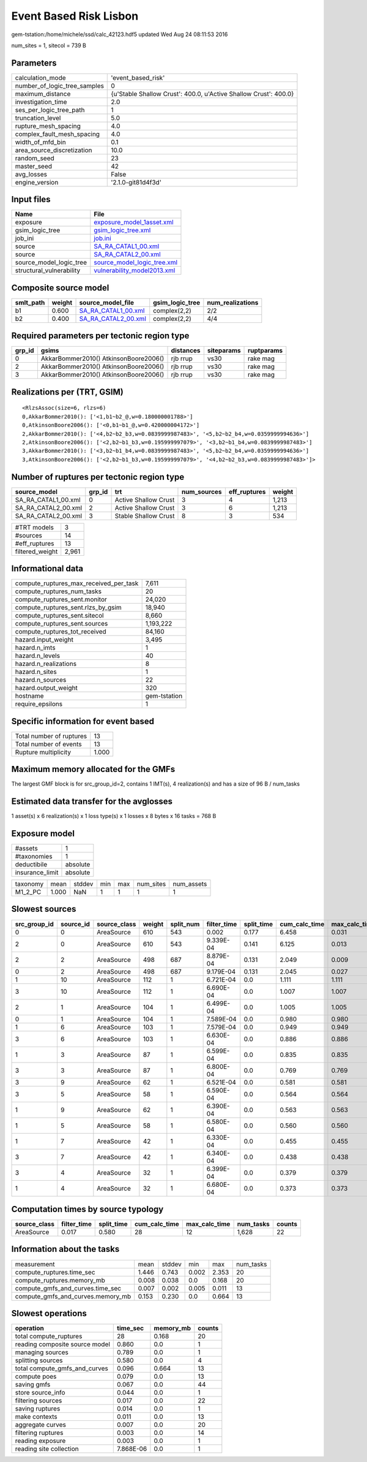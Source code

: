Event Based Risk Lisbon
=======================

gem-tstation:/home/michele/ssd/calc_42123.hdf5 updated Wed Aug 24 08:11:53 2016

num_sites = 1, sitecol = 739 B

Parameters
----------
============================ ================================================================
calculation_mode             'event_based_risk'                                              
number_of_logic_tree_samples 0                                                               
maximum_distance             {u'Stable Shallow Crust': 400.0, u'Active Shallow Crust': 400.0}
investigation_time           2.0                                                             
ses_per_logic_tree_path      1                                                               
truncation_level             5.0                                                             
rupture_mesh_spacing         4.0                                                             
complex_fault_mesh_spacing   4.0                                                             
width_of_mfd_bin             0.1                                                             
area_source_discretization   10.0                                                            
random_seed                  23                                                              
master_seed                  42                                                              
avg_losses                   False                                                           
engine_version               '2.1.0-git81d4f3d'                                              
============================ ================================================================

Input files
-----------
======================== ============================================================
Name                     File                                                        
======================== ============================================================
exposure                 `exposure_model_1asset.xml <exposure_model_1asset.xml>`_    
gsim_logic_tree          `gsim_logic_tree.xml <gsim_logic_tree.xml>`_                
job_ini                  `job.ini <job.ini>`_                                        
source                   `SA_RA_CATAL1_00.xml <SA_RA_CATAL1_00.xml>`_                
source                   `SA_RA_CATAL2_00.xml <SA_RA_CATAL2_00.xml>`_                
source_model_logic_tree  `source_model_logic_tree.xml <source_model_logic_tree.xml>`_
structural_vulnerability `vulnerability_model2013.xml <vulnerability_model2013.xml>`_
======================== ============================================================

Composite source model
----------------------
========= ====== ============================================ =============== ================
smlt_path weight source_model_file                            gsim_logic_tree num_realizations
========= ====== ============================================ =============== ================
b1        0.600  `SA_RA_CATAL1_00.xml <SA_RA_CATAL1_00.xml>`_ complex(2,2)    2/2             
b2        0.400  `SA_RA_CATAL2_00.xml <SA_RA_CATAL2_00.xml>`_ complex(2,2)    4/4             
========= ====== ============================================ =============== ================

Required parameters per tectonic region type
--------------------------------------------
====== ===================================== ========= ========== ==========
grp_id gsims                                 distances siteparams ruptparams
====== ===================================== ========= ========== ==========
0      AkkarBommer2010() AtkinsonBoore2006() rjb rrup  vs30       rake mag  
2      AkkarBommer2010() AtkinsonBoore2006() rjb rrup  vs30       rake mag  
3      AkkarBommer2010() AtkinsonBoore2006() rjb rrup  vs30       rake mag  
====== ===================================== ========= ========== ==========

Realizations per (TRT, GSIM)
----------------------------

::

  <RlzsAssoc(size=6, rlzs=6)
  0,AkkarBommer2010(): ['<1,b1~b2_@,w=0.180000001788>']
  0,AtkinsonBoore2006(): ['<0,b1~b1_@,w=0.420000004172>']
  2,AkkarBommer2010(): ['<4,b2~b2_b3,w=0.0839999987483>', '<5,b2~b2_b4,w=0.0359999994636>']
  2,AtkinsonBoore2006(): ['<2,b2~b1_b3,w=0.195999997079>', '<3,b2~b1_b4,w=0.0839999987483>']
  3,AkkarBommer2010(): ['<3,b2~b1_b4,w=0.0839999987483>', '<5,b2~b2_b4,w=0.0359999994636>']
  3,AtkinsonBoore2006(): ['<2,b2~b1_b3,w=0.195999997079>', '<4,b2~b2_b3,w=0.0839999987483>']>

Number of ruptures per tectonic region type
-------------------------------------------
=================== ====== ==================== =========== ============ ======
source_model        grp_id trt                  num_sources eff_ruptures weight
=================== ====== ==================== =========== ============ ======
SA_RA_CATAL1_00.xml 0      Active Shallow Crust 3           4            1,213 
SA_RA_CATAL2_00.xml 2      Active Shallow Crust 3           6            1,213 
SA_RA_CATAL2_00.xml 3      Stable Shallow Crust 8           3            534   
=================== ====== ==================== =========== ============ ======

=============== =====
#TRT models     3    
#sources        14   
#eff_ruptures   13   
filtered_weight 2,961
=============== =====

Informational data
------------------
====================================== ============
compute_ruptures_max_received_per_task 7,611       
compute_ruptures_num_tasks             20          
compute_ruptures_sent.monitor          24,020      
compute_ruptures_sent.rlzs_by_gsim     18,940      
compute_ruptures_sent.sitecol          8,660       
compute_ruptures_sent.sources          1,193,222   
compute_ruptures_tot_received          84,160      
hazard.input_weight                    3,495       
hazard.n_imts                          1           
hazard.n_levels                        40          
hazard.n_realizations                  8           
hazard.n_sites                         1           
hazard.n_sources                       22          
hazard.output_weight                   320         
hostname                               gem-tstation
require_epsilons                       1           
====================================== ============

Specific information for event based
------------------------------------
======================== =====
Total number of ruptures 13   
Total number of events   13   
Rupture multiplicity     1.000
======================== =====

Maximum memory allocated for the GMFs
-------------------------------------
The largest GMF block is for src_group_id=2, contains 1 IMT(s), 4 realization(s)
and has a size of 96 B / num_tasks

Estimated data transfer for the avglosses
-----------------------------------------
1 asset(s) x 6 realization(s) x 1 loss type(s) x 1 losses x 8 bytes x 16 tasks = 768 B

Exposure model
--------------
=============== ========
#assets         1       
#taxonomies     1       
deductibile     absolute
insurance_limit absolute
=============== ========

======== ===== ====== === === ========= ==========
taxonomy mean  stddev min max num_sites num_assets
M1_2_PC  1.000 NaN    1   1   1         1         
======== ===== ====== === === ========= ==========

Slowest sources
---------------
============ ========= ============ ====== ========= =========== ========== ============= ============= =========
src_group_id source_id source_class weight split_num filter_time split_time cum_calc_time max_calc_time num_tasks
============ ========= ============ ====== ========= =========== ========== ============= ============= =========
0            0         AreaSource   610    543       0.002       0.177      6.458         0.031         543      
2            0         AreaSource   610    543       9.339E-04   0.141      6.125         0.013         543      
2            2         AreaSource   498    687       8.879E-04   0.131      2.049         0.009         262      
0            2         AreaSource   498    687       9.179E-04   0.131      2.045         0.027         262      
1            10        AreaSource   112    1         6.721E-04   0.0        1.111         1.111         1        
3            10        AreaSource   112    1         6.690E-04   0.0        1.007         1.007         1        
2            1         AreaSource   104    1         6.499E-04   0.0        1.005         1.005         1        
0            1         AreaSource   104    1         7.589E-04   0.0        0.980         0.980         1        
1            6         AreaSource   103    1         7.579E-04   0.0        0.949         0.949         1        
3            6         AreaSource   103    1         6.630E-04   0.0        0.886         0.886         1        
1            3         AreaSource   87     1         6.599E-04   0.0        0.835         0.835         1        
3            3         AreaSource   87     1         6.800E-04   0.0        0.769         0.769         1        
3            9         AreaSource   62     1         6.521E-04   0.0        0.581         0.581         1        
3            5         AreaSource   58     1         6.590E-04   0.0        0.564         0.564         1        
1            9         AreaSource   62     1         6.390E-04   0.0        0.563         0.563         1        
1            5         AreaSource   58     1         6.580E-04   0.0        0.560         0.560         1        
1            7         AreaSource   42     1         6.330E-04   0.0        0.455         0.455         1        
3            7         AreaSource   42     1         6.340E-04   0.0        0.438         0.438         1        
3            4         AreaSource   32     1         6.399E-04   0.0        0.379         0.379         1        
1            4         AreaSource   32     1         6.680E-04   0.0        0.373         0.373         1        
============ ========= ============ ====== ========= =========== ========== ============= ============= =========

Computation times by source typology
------------------------------------
============ =========== ========== ============= ============= ========= ======
source_class filter_time split_time cum_calc_time max_calc_time num_tasks counts
============ =========== ========== ============= ============= ========= ======
AreaSource   0.017       0.580      28            12            1,628     22    
============ =========== ========== ============= ============= ========= ======

Information about the tasks
---------------------------
================================= ===== ====== ===== ===== =========
measurement                       mean  stddev min   max   num_tasks
compute_ruptures.time_sec         1.446 0.743  0.002 2.353 20       
compute_ruptures.memory_mb        0.008 0.038  0.0   0.168 20       
compute_gmfs_and_curves.time_sec  0.007 0.002  0.005 0.011 13       
compute_gmfs_and_curves.memory_mb 0.153 0.230  0.0   0.664 13       
================================= ===== ====== ===== ===== =========

Slowest operations
------------------
============================== ========= ========= ======
operation                      time_sec  memory_mb counts
============================== ========= ========= ======
total compute_ruptures         28        0.168     20    
reading composite source model 0.860     0.0       1     
managing sources               0.789     0.0       1     
splitting sources              0.580     0.0       4     
total compute_gmfs_and_curves  0.096     0.664     13    
compute poes                   0.079     0.0       13    
saving gmfs                    0.067     0.0       44    
store source_info              0.044     0.0       1     
filtering sources              0.017     0.0       22    
saving ruptures                0.014     0.0       1     
make contexts                  0.011     0.0       13    
aggregate curves               0.007     0.0       20    
filtering ruptures             0.003     0.0       14    
reading exposure               0.003     0.0       1     
reading site collection        7.868E-06 0.0       1     
============================== ========= ========= ======